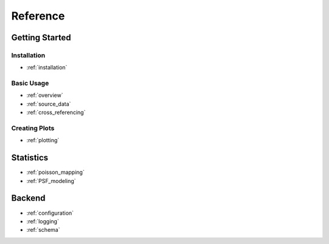 .. reference:
=====================
Reference
=====================

Getting Started
---------------

Installation
''''''''''''

- :ref:`installation`

Basic Usage
'''''''''''

- :ref:`overview`
- :ref:`source_data`
- :ref:`cross_referencing`

Creating Plots
''''''''''''''

- :ref:`plotting`

Statistics
----------

- :ref:`poisson_mapping`
- :ref:`PSF_modeling`

Backend
-------

- :ref:`configuration`
- :ref:`logging`
- :ref:`schema`

